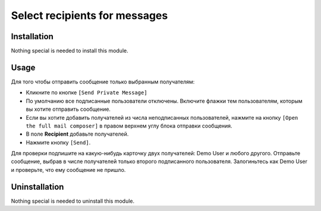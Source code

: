 ================================
 Select recipients for messages
================================

Installation
============

Nothing special is needed to install this module.

Usage
=====

Для того чтобы отправить сообщение только выбранным получателям:

* Кликните по кнопке ``[Send Private Message]``

* По умолчанию все подписанные пользователи отключены. Включите флажки тем пользователям, которым вы хотите отправить сообщение.

* Если вы хотите добавить получателей из числа неподписанных пользователей, нажмите на кнопку ``[Open the full mail composer]`` в правом верхнем углу блока отправки сообщения.

* В поле **Recipient** добавьте получателей.

* Нажмите кнопку ``[Send]``.

Для проверки подпишите на какую-нибудь карточку двух получателей: Demo User и любого другого. Отправьте сообщение, выбрав в числе получателей только второго подписанного пользователя. Залогиньтесь как Demo User и проверьте, что ему сообщение не пришло.

Uninstallation
==============

Nothing special is needed to uninstall this module.

